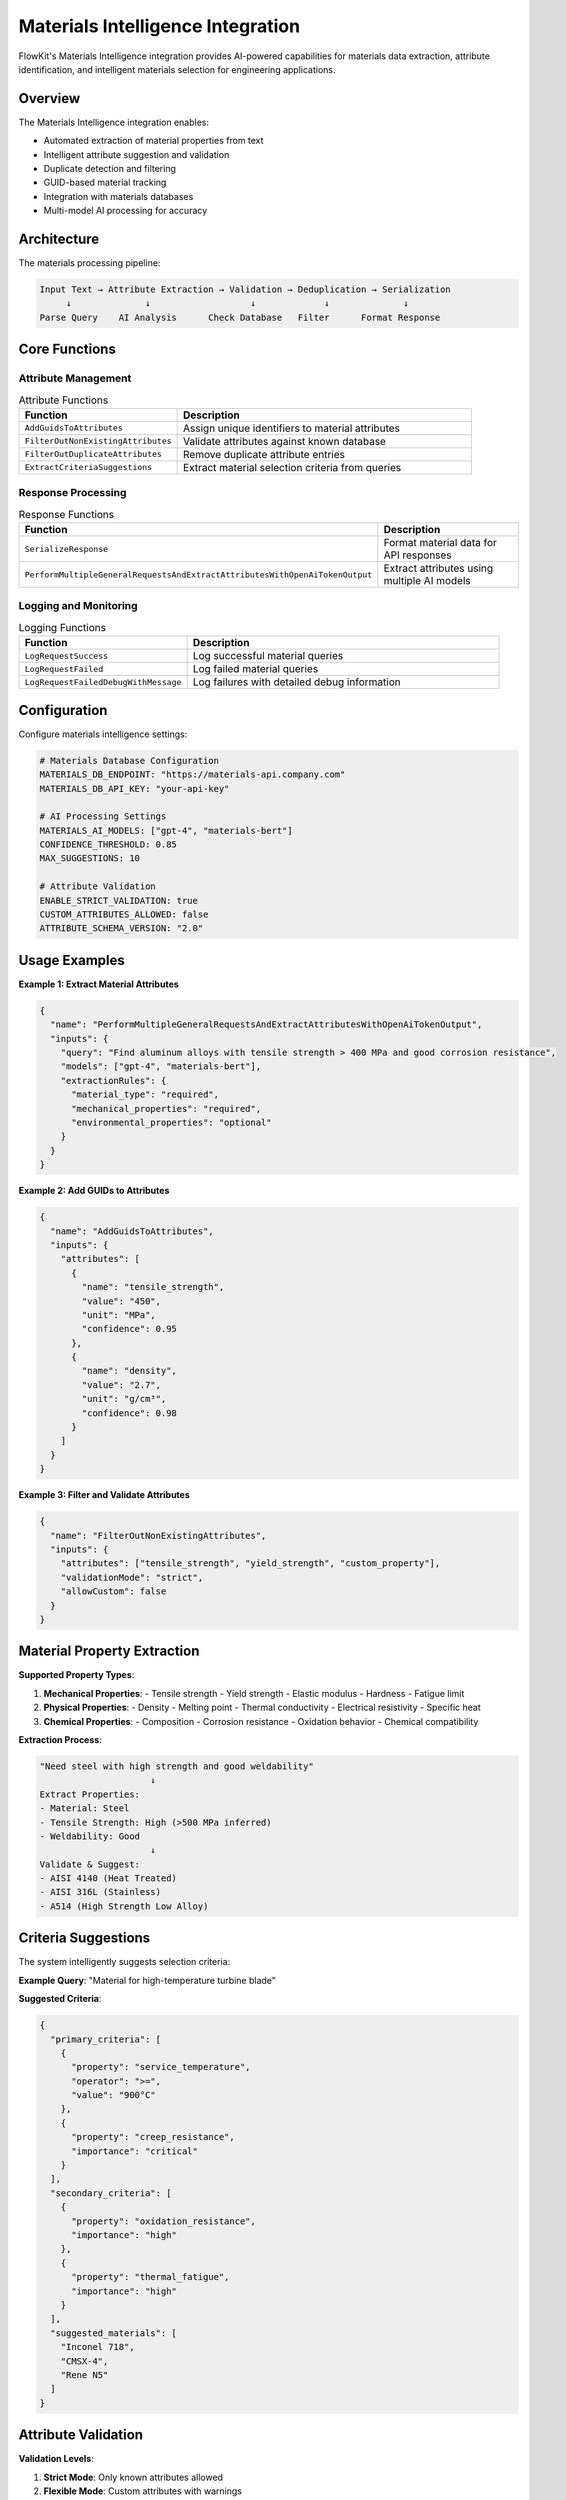 .. _materials:

Materials Intelligence Integration
==================================

FlowKit's Materials Intelligence integration provides AI-powered capabilities for materials data extraction, attribute identification, and intelligent materials selection for engineering applications.

Overview
--------

The Materials Intelligence integration enables:

- Automated extraction of material properties from text
- Intelligent attribute suggestion and validation
- Duplicate detection and filtering
- GUID-based material tracking
- Integration with materials databases
- Multi-model AI processing for accuracy

Architecture
------------

The materials processing pipeline:

.. code-block:: text

   Input Text → Attribute Extraction → Validation → Deduplication → Serialization
        ↓              ↓                   ↓             ↓              ↓
   Parse Query    AI Analysis      Check Database   Filter      Format Response

Core Functions
--------------

Attribute Management
~~~~~~~~~~~~~~~~~~~~

.. list-table:: Attribute Functions
   :header-rows: 1
   :widths: 35 65

   * - Function
     - Description
   * - ``AddGuidsToAttributes``
     - Assign unique identifiers to material attributes
   * - ``FilterOutNonExistingAttributes``
     - Validate attributes against known database
   * - ``FilterOutDuplicateAttributes``
     - Remove duplicate attribute entries
   * - ``ExtractCriteriaSuggestions``
     - Extract material selection criteria from queries

Response Processing
~~~~~~~~~~~~~~~~~~~

.. list-table:: Response Functions
   :header-rows: 1
   :widths: 35 65

   * - Function
     - Description
   * - ``SerializeResponse``
     - Format material data for API responses
   * - ``PerformMultipleGeneralRequestsAndExtractAttributesWithOpenAiTokenOutput``
     - Extract attributes using multiple AI models

Logging and Monitoring
~~~~~~~~~~~~~~~~~~~~~~

.. list-table:: Logging Functions
   :header-rows: 1
   :widths: 35 65

   * - Function
     - Description
   * - ``LogRequestSuccess``
     - Log successful material queries
   * - ``LogRequestFailed``
     - Log failed material queries
   * - ``LogRequestFailedDebugWithMessage``
     - Log failures with detailed debug information

Configuration
-------------

Configure materials intelligence settings:

.. code-block:: yaml

   # Materials Database Configuration
   MATERIALS_DB_ENDPOINT: "https://materials-api.company.com"
   MATERIALS_DB_API_KEY: "your-api-key"
   
   # AI Processing Settings
   MATERIALS_AI_MODELS: ["gpt-4", "materials-bert"]
   CONFIDENCE_THRESHOLD: 0.85
   MAX_SUGGESTIONS: 10
   
   # Attribute Validation
   ENABLE_STRICT_VALIDATION: true
   CUSTOM_ATTRIBUTES_ALLOWED: false
   ATTRIBUTE_SCHEMA_VERSION: "2.0"

Usage Examples
--------------

**Example 1: Extract Material Attributes**

.. code-block:: json

   {
     "name": "PerformMultipleGeneralRequestsAndExtractAttributesWithOpenAiTokenOutput",
     "inputs": {
       "query": "Find aluminum alloys with tensile strength > 400 MPa and good corrosion resistance",
       "models": ["gpt-4", "materials-bert"],
       "extractionRules": {
         "material_type": "required",
         "mechanical_properties": "required",
         "environmental_properties": "optional"
       }
     }
   }

**Example 2: Add GUIDs to Attributes**

.. code-block:: json

   {
     "name": "AddGuidsToAttributes",
     "inputs": {
       "attributes": [
         {
           "name": "tensile_strength",
           "value": "450",
           "unit": "MPa",
           "confidence": 0.95
         },
         {
           "name": "density",
           "value": "2.7",
           "unit": "g/cm³",
           "confidence": 0.98
         }
       ]
     }
   }

**Example 3: Filter and Validate Attributes**

.. code-block:: json

   {
     "name": "FilterOutNonExistingAttributes",
     "inputs": {
       "attributes": ["tensile_strength", "yield_strength", "custom_property"],
       "validationMode": "strict",
       "allowCustom": false
     }
   }

Material Property Extraction
----------------------------

**Supported Property Types**:

1. **Mechanical Properties**:
   - Tensile strength
   - Yield strength
   - Elastic modulus
   - Hardness
   - Fatigue limit

2. **Physical Properties**:
   - Density
   - Melting point
   - Thermal conductivity
   - Electrical resistivity
   - Specific heat

3. **Chemical Properties**:
   - Composition
   - Corrosion resistance
   - Oxidation behavior
   - Chemical compatibility

**Extraction Process**:

.. code-block:: text

   "Need steel with high strength and good weldability"
                        ↓
   Extract Properties: 
   - Material: Steel
   - Tensile Strength: High (>500 MPa inferred)
   - Weldability: Good
                        ↓
   Validate & Suggest:
   - AISI 4140 (Heat Treated)
   - AISI 316L (Stainless)
   - A514 (High Strength Low Alloy)

Criteria Suggestions
--------------------

The system intelligently suggests selection criteria:

**Example Query**: "Material for high-temperature turbine blade"

**Suggested Criteria**:

.. code-block:: json

   {
     "primary_criteria": [
       {
         "property": "service_temperature",
         "operator": ">=",
         "value": "900°C"
       },
       {
         "property": "creep_resistance",
         "importance": "critical"
       }
     ],
     "secondary_criteria": [
       {
         "property": "oxidation_resistance",
         "importance": "high"
       },
       {
         "property": "thermal_fatigue",
         "importance": "high"
       }
     ],
     "suggested_materials": [
       "Inconel 718",
       "CMSX-4",
       "Rene N5"
     ]
   }

Attribute Validation
--------------------

**Validation Levels**:

1. **Strict Mode**: Only known attributes allowed
2. **Flexible Mode**: Custom attributes with warnings
3. **Learning Mode**: Track new attributes for review

**Validation Rules**:

- Check attribute names against schema
- Validate units and conversions
- Verify value ranges
- Ensure data type consistency

Deduplication Logic
-------------------

**Duplicate Detection**:

.. code-block:: python

   # Deduplication algorithm
   def filter_duplicates(attributes):
       unique = {}
       for attr in attributes:
           key = (attr.name, attr.unit)
           if key not in unique:
               unique[key] = attr
           else:
               # Keep the one with higher confidence
               if attr.confidence > unique[key].confidence:
                   unique[key] = attr
       return list(unique.values())

Response Serialization
----------------------

**Standard Response Format**:

.. code-block:: json

   {
     "query": "Original user query",
     "extracted_attributes": [
       {
         "guid": "attr_12345",
         "name": "tensile_strength",
         "value": 450,
         "unit": "MPa",
         "confidence": 0.95,
         "source": "gpt-4"
       }
     ],
     "suggested_materials": [
       {
         "name": "AA 7075-T6",
         "match_score": 0.92,
         "properties": {...}
       }
     ],
     "metadata": {
       "processing_time": "1.2s",
       "models_used": ["gpt-4", "materials-bert"],
       "tokens_used": 850
     }
   }

Multi-Model Processing
----------------------

**Model Ensemble Approach**:

1. Query multiple AI models in parallel
2. Compare and merge results
3. Calculate confidence scores
4. Resolve conflicts intelligently

**Conflict Resolution**:

.. code-block:: text

   Model A: "Tensile Strength = 450 MPa" (confidence: 0.9)
   Model B: "Tensile Strength = 480 MPa" (confidence: 0.8)
   
   Resolution Strategies:
   - Weighted average: 462 MPa
   - Highest confidence: 450 MPa
   - Consensus required: Flag for review

Best Practices
--------------

1. **Query Formulation**:
   - Include specific requirements
   - Use standard property names
   - Specify units when known
   - Provide application context

2. **Attribute Management**:
   - Maintain consistent naming
   - Use standard units
   - Track confidence scores
   - Document custom attributes

3. **Performance Optimization**:
   - Cache common queries
   - Batch similar requests
   - Use appropriate models
   - Monitor token usage

Integration Examples
--------------------

**Materials Selection Workflow**:

.. code-block:: python

   # 1. Extract requirements from query
   attributes = extract_criteria_suggestions(user_query)
   
   # 2. Add GUIDs for tracking
   tracked_attrs = add_guids_to_attributes(attributes)
   
   # 3. Validate against database
   valid_attrs = filter_non_existing_attributes(tracked_attrs)
   
   # 4. Remove duplicates
   unique_attrs = filter_duplicate_attributes(valid_attrs)
   
   # 5. Query materials database
   materials = search_materials(unique_attrs)
   
   # 6. Serialize response
   response = serialize_response(materials, unique_attrs)

Logging and Analytics
---------------------

**Request Tracking**:

.. code-block:: json

   {
     "request_id": "req_abc123",
     "timestamp": "2024-01-15T10:30:00Z",
     "user_id": "user_123",
     "query": "high strength aluminum",
     "status": "success",
     "attributes_extracted": 5,
     "materials_found": 12,
     "processing_time_ms": 1250,
     "tokens_used": 850
   }

**Analytics Insights**:

- Most searched properties
- Common material types
- Query success rates
- Model performance comparison

Troubleshooting
---------------

**No Attributes Extracted**:
   - Check query clarity
   - Verify model availability
   - Review extraction rules
   - Examine confidence thresholds

**Invalid Attributes**:
   - Update attribute schema
   - Check validation mode
   - Review naming conventions
   - Verify unit conversions

**Duplicate Issues**:
   - Review deduplication logic
   - Check attribute equality
   - Verify GUID generation
   - Monitor merge conflicts